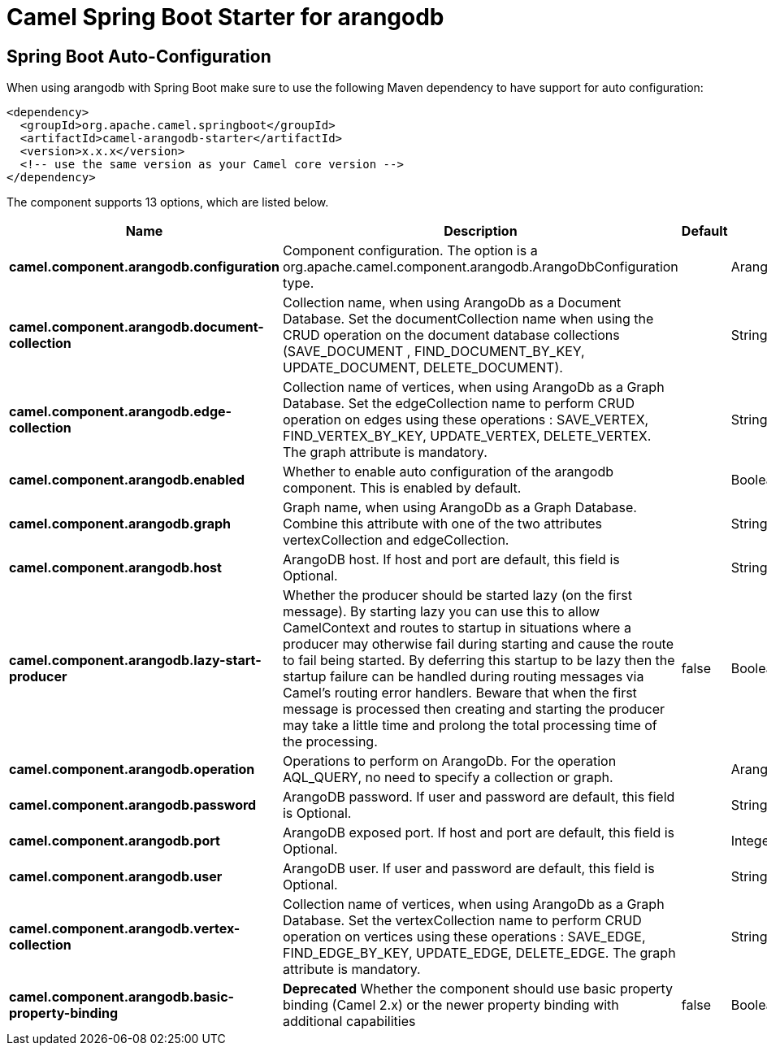 // spring-boot-auto-configure options: START
:page-partial:
:doctitle: Camel Spring Boot Starter for arangodb

== Spring Boot Auto-Configuration

When using arangodb with Spring Boot make sure to use the following Maven dependency to have support for auto configuration:

[source,xml]
----
<dependency>
  <groupId>org.apache.camel.springboot</groupId>
  <artifactId>camel-arangodb-starter</artifactId>
  <version>x.x.x</version>
  <!-- use the same version as your Camel core version -->
</dependency>
----


The component supports 13 options, which are listed below.



[width="100%",cols="2,5,^1,2",options="header"]
|===
| Name | Description | Default | Type
| *camel.component.arangodb.configuration* | Component configuration. The option is a org.apache.camel.component.arangodb.ArangoDbConfiguration type. |  | ArangoDbConfiguration
| *camel.component.arangodb.document-collection* | Collection name, when using ArangoDb as a Document Database. Set the documentCollection name when using the CRUD operation on the document database collections (SAVE_DOCUMENT , FIND_DOCUMENT_BY_KEY, UPDATE_DOCUMENT, DELETE_DOCUMENT). |  | String
| *camel.component.arangodb.edge-collection* | Collection name of vertices, when using ArangoDb as a Graph Database. Set the edgeCollection name to perform CRUD operation on edges using these operations : SAVE_VERTEX, FIND_VERTEX_BY_KEY, UPDATE_VERTEX, DELETE_VERTEX. The graph attribute is mandatory. |  | String
| *camel.component.arangodb.enabled* | Whether to enable auto configuration of the arangodb component. This is enabled by default. |  | Boolean
| *camel.component.arangodb.graph* | Graph name, when using ArangoDb as a Graph Database. Combine this attribute with one of the two attributes vertexCollection and edgeCollection. |  | String
| *camel.component.arangodb.host* | ArangoDB host. If host and port are default, this field is Optional. |  | String
| *camel.component.arangodb.lazy-start-producer* | Whether the producer should be started lazy (on the first message). By starting lazy you can use this to allow CamelContext and routes to startup in situations where a producer may otherwise fail during starting and cause the route to fail being started. By deferring this startup to be lazy then the startup failure can be handled during routing messages via Camel's routing error handlers. Beware that when the first message is processed then creating and starting the producer may take a little time and prolong the total processing time of the processing. | false | Boolean
| *camel.component.arangodb.operation* | Operations to perform on ArangoDb. For the operation AQL_QUERY, no need to specify a collection or graph. |  | ArangoDbOperation
| *camel.component.arangodb.password* | ArangoDB password. If user and password are default, this field is Optional. |  | String
| *camel.component.arangodb.port* | ArangoDB exposed port. If host and port are default, this field is Optional. |  | Integer
| *camel.component.arangodb.user* | ArangoDB user. If user and password are default, this field is Optional. |  | String
| *camel.component.arangodb.vertex-collection* | Collection name of vertices, when using ArangoDb as a Graph Database. Set the vertexCollection name to perform CRUD operation on vertices using these operations : SAVE_EDGE, FIND_EDGE_BY_KEY, UPDATE_EDGE, DELETE_EDGE. The graph attribute is mandatory. |  | String
| *camel.component.arangodb.basic-property-binding* | *Deprecated* Whether the component should use basic property binding (Camel 2.x) or the newer property binding with additional capabilities | false | Boolean
|===
// spring-boot-auto-configure options: END
